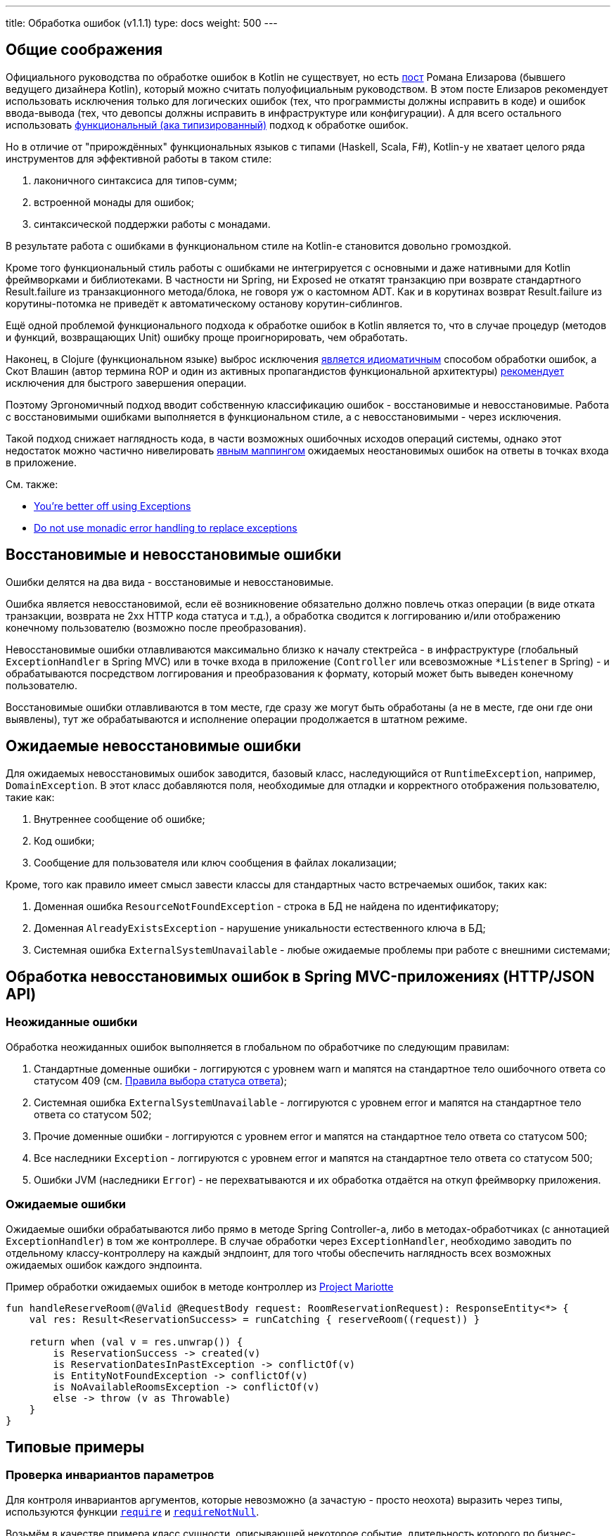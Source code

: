 ---
title: Обработка ошибок (v1.1.1)
type: docs
weight: 500
---

:source-highlighter: rouge
:rouge-theme: github
:icons: font
:toc:
:sectanchors:

== Общие соображения

Официального руководства по обработке ошибок в Kotlin не существует, но есть https://elizarov.medium.com/kotlin-and-exceptions-8062f589d07[пост] Романа Елизарова (бывшего ведущего дизайнера Kotlin), который можно считать полуофициальным руководством.
В этом посте Елизаров рекомендует использовать исключения только для логических ошибок (тех, что программисты должны исправить в коде) и ошибок ввода-вывода (тех, что девопсы должны исправить в инфраструктуре или конфигурации).
А для всего остального использовать link:++{{<ref "/docs/terminology/functional-error-handling">}}++[ функциональный (ака типизированный)] подход к обработке ошибок.

Но в отличие от "прирождённых" функциональных языков с типами (Haskell, Scala, F#), Kotlin-у не хватает целого ряда инструментов для эффективной работы в таком стиле:

. лаконичного синтаксиса для типов-сумм;
. встроенной монады для ошибок;
. синтаксической поддержки работы с монадами.

В результате работа с ошибками в функциональном стиле на Kotlin-е становится довольно громоздкой.

Кроме того функциональный стиль работы с ошибками не интегрируется с основными и даже нативными для Kotlin фреймворками и библиотеками.
В частности ни Spring, ни Exposed не откатят транзакцию при возврате стандартного Result.failure из транзакционного метода/блока, не говоря уж о кастомном ADT.
Как и в корутинах возврат Result.failure из корутины-потомка не приведёт к автоматическому останову корутин-сиблингов.

Ещё одной проблемой функционального подхода к обработке ошибок в Kotlin является то, что в случае процедур (методов и функций, возвращающих Unit) ошибку проще проигнорировать, чем обработать.

Наконец, в Clojure (функциональном языке) выброс исключения https://www.daveliepmann.com/articles/idiomatic-clojure-errors.html[является идиоматичным] способом обработки ошибок, а Скот Влашин (автор термина ROP и один из активных пропагандистов функциональной архитектуры) https://fsharpforfunandprofit.com/posts/against-railway-oriented-programming/[рекомендует] исключения для быстрого завершения операции.

Поэтому Эргономичный подход вводит собственную классификацию ошибок - восстановимые и невосстановимые.
Работа с восстановимыми ошибками выполняется в функциональном стиле, а с невосстановимыми - через исключения.

Такой подход снижает наглядность кода, в части возможных ошибочных исходов операций системы, однако этот недостаток можно частично нивелировать <<Ожидаемые ошибки,явным маппингом>> ожидаемых неостановимых ошибок на ответы в точках входа в приложение.

См. также:

* https://eiriktsarpalis.wordpress.com/2017/02/19/youre-better-off-using-exceptions/[You’re better off using Exceptions]
* https://learn.microsoft.com/en-us/dotnet/fsharp/style-guide/conventions#do-not-use-monadic-error-handling-to-replace-exceptions[Do not use monadic error handling to replace exceptions]

== Восстановимые и невосстановимые ошибки

Ошибки делятся на два вида - восстановимые и невосстановимые.

Ошибка является невосстановимой, если её возникновение обязательно должно повлечь отказ операции (в виде отката транзакции, возврата не 2хх HTTP кода статуса и т.д.), а обработка сводится к логгированию и/или отображению конечному пользователю (возможно после преобразования).

Невосстановимые ошибки отлавливаются максимально близко к началу стектрейса - в инфраструктуре (глобальный `ExceptionHandler` в Spring MVC) или в точке входа в приложение (`Controller` или всевозможные `*Listener` в Spring) - и обрабатываются посредством логгирования и преобразования к формату, который может быть выведен конечному пользователю.

Восстановимые ошибки отлавливаются в том месте, где сразу же могут быть обработаны (а не в месте, где они где они выявлены), тут же обрабатываются и исполнение операции продолжается в штатном режиме.

== Ожидаемые невосстановимые ошибки

Для ожидаемых невосстановимых ошибок заводится, базовый класс, наследующийся от `RuntimeException`, например, `DomainException`.
В этот класс добавляются поля, необходимые для отладки и корректного отображения пользователю, такие как:

. Внутреннее сообщение об ошибке;
. Код ошибки;
. Сообщение для пользователя или ключ сообщения в файлах локализации;

Кроме, того как правило имеет смысл завести классы для стандартных часто встречаемых ошибок, таких как:

. Доменная ошибка `ResourceNotFoundException` - строка в БД не найдена по идентификатору;
. Доменная `AlreadyExistsException` - нарушение уникальности естественного ключа в БД;
. Системная ошибка `ExternalSystemUnavailable` - любые ожидаемые проблемы при работе с внешними системами;

== Обработка невосстановимых ошибок в Spring MVC-приложениях (HTTP/JSON API)

=== Неожиданные ошибки

Обработка неожиданных ошибок выполняется в глобальном по обработчике по следующим правилам:

. Стандартные доменные ошибки - логгируются с уровнем warn и мапятся на стандартное тело ошибочного ответа со статусом 409 (см. link:++{{<ref "/docs/patterns/http-json-api/status-code-choosing">}}++[Правила выбора статуса ответа]);
. Системная ошибка `ExternalSystemUnavailable` - логгируются с уровнем error и мапятся на стандартное тело ответа со статусом 502;
. Прочие доменные ошибки - логгируются с уровнем error и мапятся на стандартное тело ответа со статусом 500;
. Все наследники `Exception` - логгируются с уровнем error и мапятся на стандартное тело ответа со статусом 500;
. Ошибки JVM (наследники `Error`) - не перехватываются и их обработка отдаётся на откуп фреймворку приложения.

=== Ожидаемые ошибки

Ожидаемые ошибки обрабатываются либо прямо в методе Spring Controller-а, либо в методах-обработчиках (с аннотацией `ExceptionHandler`) в том же контроллере.
В случае обработки через `ExceptionHandler`, необходимо заводить по отдельному классу-контроллеру на каждый эндпоинт, для того чтобы обеспечить наглядность всех возможных ожидаемых ошибок каждого эндпоинта.

.Пример обработки ожидаемых ошибок в методе контроллер из https://github.com/ergonomic-code/Project-Mariotte/blob/master/src/main/kotlin/mariotte/apps/guest/reservations/ReservationsController.kt#L61[Project Mariotte]
[source,kotlin]
----
fun handleReserveRoom(@Valid @RequestBody request: RoomReservationRequest): ResponseEntity<*> {
    val res: Result<ReservationSuccess> = runCatching { reserveRoom((request)) } 

    return when (val v = res.unwrap()) {
        is ReservationSuccess -> created(v)
        is ReservationDatesInPastException -> conflictOf(v) 
        is EntityNotFoundException -> conflictOf(v)
        is NoAvailableRoomsException -> conflictOf(v)
        else -> throw (v as Throwable)
    }
}
----

== Типовые примеры

=== Проверка инвариантов параметров

Для контроля инвариантов аргументов, которые невозможно (а зачастую - просто неохота) выразить через типы, используются функции https://kotlinlang.org/api/core/kotlin-stdlib/kotlin/require.html[`require`] и https://kotlinlang.org/api/core/kotlin-stdlib/kotlin/require-not-null.html[`requireNotNull`].

Возьмём в качестве примера класс сущности, описывающей некоторое событие, длительность которого по бизнес-правилам не должна превышать 24 часа.

Т.к. экземпляры этого класса создаются на основе данных из БД, а данные в БД технически могут быть модифицированы в обход приложения и его валидаций, то технически в системе может появиться объект, который нарушает инвариант длительности события.
Для предотвращения появления таких объектов, можно в блок инициализации класса события добавить проверку:

[source,kotlin]
----
data class Appointment(
    val duration: Duration
) {

    init {
        require(duration.toHours() <= 24) { "Appointment duration must be less or equal than 24 hours" }
    }

}
----

=== Проверка инвариантов состояния объекта

Для контроля инвариантов состояния объекта, которые невозможно (а зачастую - просто неохота) выразить через типы или API, используются функции https://kotlinlang.org/api/core/kotlin-stdlib/kotlin/require.html[`check`] и https://kotlinlang.org/api/core/kotlin-stdlib/kotlin/require-not-null.html[`checkNotNull`].

Возьмём в качестве примера функцию аутентификации приложения во внешней системе, которая должна вернуть токен с определённой ролью, для того чтобы дальнейшем приложение могло использовать его для выполнения требуемых запросов.

И при том, что запрос аутентификации может быть выполнен успешно, однако возвращённый токен может не иметь требуемой роли.
В этом случае исходя из принципа fail fast и для упрощения отладки подобных проблем стоит сразу же проверить инвариант, что токен имеет требуемую роль:

[source,kotlin]
----
fun login(login: String, pass: String): Token {
    val token = httpClient.post("/auth").body(LoginRq(login, pass))
    check(token != null && token.hasRole("ADMIN"))
    return value
}
----

=== Неожиданная невосстановимая ошибка в библиотечном коде

В JVM и особенно в методах, выполняющих ввод-вывод может в любой момент вылететь неожиданная и как следствие невосстановимая ошибка - от NullPointerException, через IOException и до OutOfMemoryError.
Пытаться предвосхитить все возможные ошибки и обрабатывать их в каждом листовом методе прикладного кода бессмысленно.

Поэтому при вызове библиотечного кода, если у вас нет конкретного плана как восстановиться после конкретной ошибки, потенциальные ошибки вызова никак не обрабатываются - их обработка отдаётся на откуп глобального обработчика ошибок:

[source,kotlin]
----
fun findUserById(userId: Long) {
    // В этом вызове может вылететь любая из приведённых выше ошибок и множество других
    return usersRepo.findById(userId)
}
----

=== Перехват ожидаемой невосстановимой ошибки в библиотечном методе

В случае если в коде приложения вызывается библиотечный метод, который может выбросить ожидаемую невосстановимую ошибку, которую необходимо замапить на доменную или стандартную ошибку - такая ошибка обрабатывается блоком try-catch.

[source,kotlin]
----
fun getUser(userId: Long): User {
    return try { externalSystem.getUser(userId) }
           catch (e: HttpClientErrorException.NotFound) { 
               throw ResourceNotFoundException(e) 
            }
----

При том блок `try` должен содержать в себе только один вызов, а если требуется обработка результата - она выполняется вне его:

[source,kotlin]
----
fun getUserRoles(userId: Long): List<Roles> {
    val user = try { externalSystem.getUser(userId) }
               catch (e: HttpClientErrorException.NotFound) { 
                    throw ResourceNotFoundException(e) 
                }

    return user.roles
----

В случае, если и успешный ответ метода может привести к невосстановимой ошибке - лучше воспользоваться блоками `runCatching` и `when` и вспомогательной функцией `value` для консистентного разбора всех возможных исходов:

[source,kotlin]
----
fun Result<*>.value(): Any? = 
    if (this.isSuccess) this.getOrThrow() 
    else this.exceptionOrNull()!!

fun getUserRoles(userId: Long): List<Roles> {
    val userResult = runCatching { externalSystem.getUser(userId) }

    return when (val value = userResult.value())) {
        is User -> value.roles
        null -> throw ResourceNotFoundException()
        is IOException -> throw ExternalSystemUnavailable(value)
        else -> throw (value as Throwable)
    }
}
----

При том следует помнить, что `runCatching` перехватывает все исключения, включая наследников Error - фатальных сбоев виртуальной машины, которые не следует перехватывать.
Поэтому либо ветка `else` должна перебрасывать исключение, либо в блоке `when` должна быть отдельная ветка для переброса `Error`-ов.

=== Восстановимая ошибка в библиотечном коде

Для обработки восстановимой ошибки в библиотечном коде используется блок `runCatching` и утилита `recover<T, E>`:

[source,kotlin]
----
inline fun <T, reified E : Throwable> Result<T>.recover(body: (E) -> T): Result<T> =
    when (val ex = exceptionOrNull()) {
        is E -> success(body(ex))
        else -> this
    }

fun getUserRoles(userId: Long): List<Roles> {
    val userResult = runCatching { externalSystem.getUser(userId) }

    return userResult
              .recover<List<Roles>?, IOException> { null }
              .getOrThrow()
}
----

=== Невосстановимая ошибка в коде приложения

В случае, если код приложения сталкивается с ожидаемой невосстановимой ошибкой, то она выбрасывается исключением, наследующимся от DomainException:

[source,kotlin]
----
class ReservationDatesInPastException(from: LocalDate) 
    : DomainException("Reservation dates in past: $from")

if (!ReservationRules.canAcceptAt(reservation, reservationRequestDate)) { // 3
    throw ReservationDatesInPastException(reservation.from)
}
----

=== Восстановимая ошибка в коде приложения

Совершенно точно в этом случае не используется связка throw + catch внутри кода приложения.
Вместо этого, используется один из вариантов функционального подхода к обработке ошибок.

[NOTE]
====
У меня в шести проектах за последние четыре года на 80К строк Kotlin-кода нет ни одного такого кейса.
Возможно такие кейсы встречаются только в библиотечном коде, либо в системах с бизнес-логикой существенно выше среднего.
====